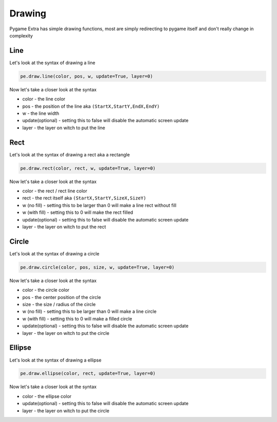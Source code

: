 Drawing
=======

Pygame Extra has simple drawing functions, most are simply redirecting to pygame itself and don't really change in complexity

Line
----
.. image:: _static/docs13.png
    :align: right

Let's look at the syntax of drawing a line

.. code-block:: python

    pe.draw.line(color, pos, w, update=True, layer=0)
Now let's take a closer look at the syntax

* color - the line color
* pos - the position of the line aka ``(StartX,StartY,EndX,EndY)``
* w - the line width
* update(optional) - setting this to false will disable the automatic screen update
* layer - the layer on witch to put the line

Rect
----
.. image:: _static/docs14.png
    :align: right

Let's look at the syntax of drawing a rect aka a rectangle

.. code-block:: python

    pe.draw.rect(color, rect, w, update=True, layer=0)
Now let's take a closer look at the syntax

* color - the rect / rect line color
* rect - the rect itself aka ``(StartX,StartY,SizeX,SizeY)``
* w (no fill) - setting this to be larger than 0 will make a line rect without fill
* w (with fill) - setting this to 0 will make the rect filled
* update(optional) - setting this to false will disable the automatic screen update
* layer - the layer on witch to put the rect

Circle
------
.. image:: _static/docs15.png
    :align: right

Let's look at the syntax of drawing a circle

.. code-block:: python

    pe.draw.circle(color, pos, size, w, update=True, layer=0)
Now let's take a closer look at the syntax

* color - the circle color
* pos - the center position of the circle
* size - the size / radius of the circle
* w (no fill) - setting this to be larger than 0 will make a line circle
* w (with fill) - setting this to 0 will make a filled circle
* update(optional) - setting this to false will disable the automatic screen update
* layer - the layer on witch to put the circle

Ellipse
-------
.. image:: _static/docs18.png
    :align: right

Let's look at the syntax of drawing a ellipse

.. code-block:: python

    pe.draw.ellipse(color, rect, update=True, layer=0)
Now let's take a closer look at the syntax

* color - the ellipse color
* update(optional) - setting this to false will disable the automatic screen update
* layer - the layer on witch to put the circle